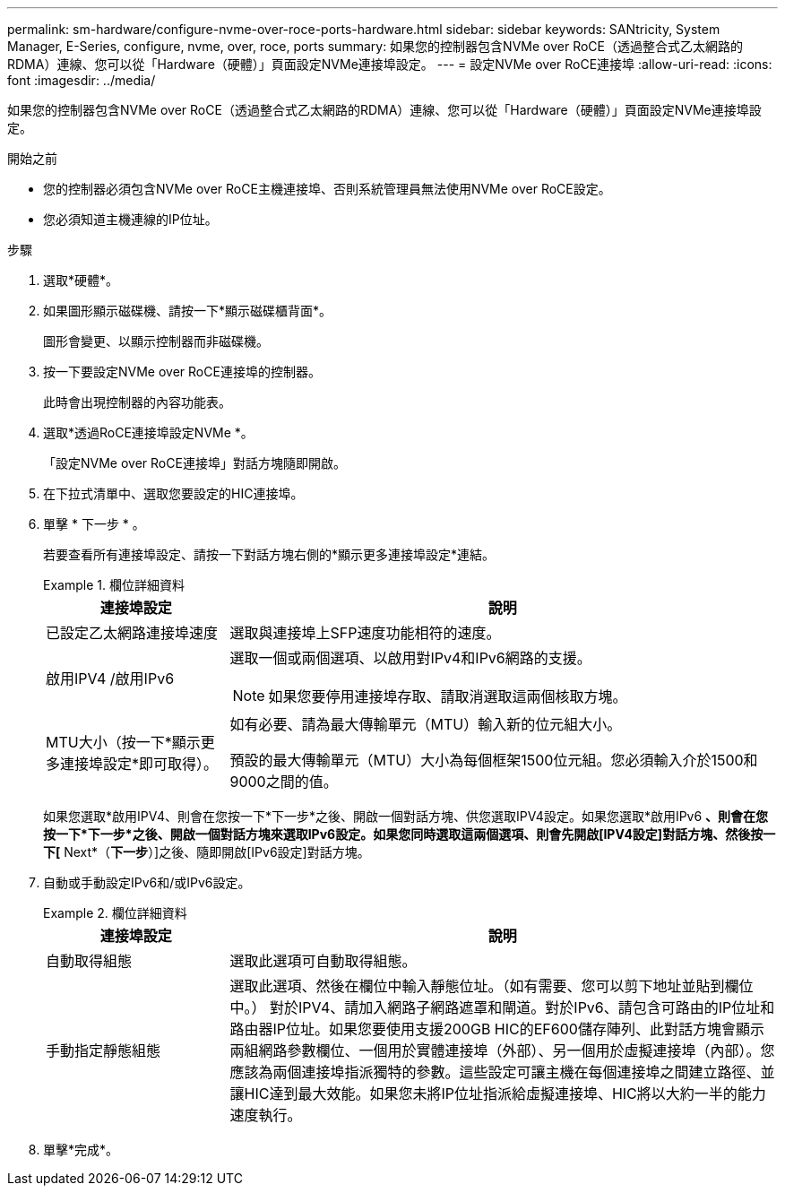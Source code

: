 ---
permalink: sm-hardware/configure-nvme-over-roce-ports-hardware.html 
sidebar: sidebar 
keywords: SANtricity, System Manager, E-Series, configure, nvme, over, roce, ports 
summary: 如果您的控制器包含NVMe over RoCE（透過整合式乙太網路的RDMA）連線、您可以從「Hardware（硬體）」頁面設定NVMe連接埠設定。 
---
= 設定NVMe over RoCE連接埠
:allow-uri-read: 
:icons: font
:imagesdir: ../media/


[role="lead"]
如果您的控制器包含NVMe over RoCE（透過整合式乙太網路的RDMA）連線、您可以從「Hardware（硬體）」頁面設定NVMe連接埠設定。

.開始之前
* 您的控制器必須包含NVMe over RoCE主機連接埠、否則系統管理員無法使用NVMe over RoCE設定。
* 您必須知道主機連線的IP位址。


.步驟
. 選取*硬體*。
. 如果圖形顯示磁碟機、請按一下*顯示磁碟櫃背面*。
+
圖形會變更、以顯示控制器而非磁碟機。

. 按一下要設定NVMe over RoCE連接埠的控制器。
+
此時會出現控制器的內容功能表。

. 選取*透過RoCE連接埠設定NVMe *。
+
「設定NVMe over RoCE連接埠」對話方塊隨即開啟。

. 在下拉式清單中、選取您要設定的HIC連接埠。
. 單擊 * 下一步 * 。
+
若要查看所有連接埠設定、請按一下對話方塊右側的*顯示更多連接埠設定*連結。

+
.欄位詳細資料
====
[cols="25h,~"]
|===
| 連接埠設定 | 說明 


 a| 
已設定乙太網路連接埠速度
 a| 
選取與連接埠上SFP速度功能相符的速度。



 a| 
啟用IPV4 /啟用IPv6
 a| 
選取一個或兩個選項、以啟用對IPv4和IPv6網路的支援。


NOTE: 如果您要停用連接埠存取、請取消選取這兩個核取方塊。



 a| 
MTU大小（按一下*顯示更多連接埠設定*即可取得）。
 a| 
如有必要、請為最大傳輸單元（MTU）輸入新的位元組大小。

預設的最大傳輸單元（MTU）大小為每個框架1500位元組。您必須輸入介於1500和9000之間的值。

|===
====
+
如果您選取*啟用IPV4、則會在您按一下*下一步*之後、開啟一個對話方塊、供您選取IPV4設定。如果您選取*啟用IPv6 *、則會在您按一下*下一步*之後、開啟一個對話方塊來選取IPv6設定。如果您同時選取這兩個選項、則會先開啟[IPV4設定]對話方塊、然後按一下[* Next*（*下一步*）]之後、隨即開啟[IPv6設定]對話方塊。

. 自動或手動設定IPv6和/或IPv6設定。
+
.欄位詳細資料
====
[cols="25h,~"]
|===
| 連接埠設定 | 說明 


 a| 
自動取得組態
 a| 
選取此選項可自動取得組態。



 a| 
手動指定靜態組態
 a| 
選取此選項、然後在欄位中輸入靜態位址。（如有需要、您可以剪下地址並貼到欄位中。） 對於IPV4、請加入網路子網路遮罩和閘道。對於IPv6、請包含可路由的IP位址和路由器IP位址。如果您要使用支援200GB HIC的EF600儲存陣列、此對話方塊會顯示兩組網路參數欄位、一個用於實體連接埠（外部）、另一個用於虛擬連接埠（內部）。您應該為兩個連接埠指派獨特的參數。這些設定可讓主機在每個連接埠之間建立路徑、並讓HIC達到最大效能。如果您未將IP位址指派給虛擬連接埠、HIC將以大約一半的能力速度執行。

|===
====
. 單擊*完成*。


